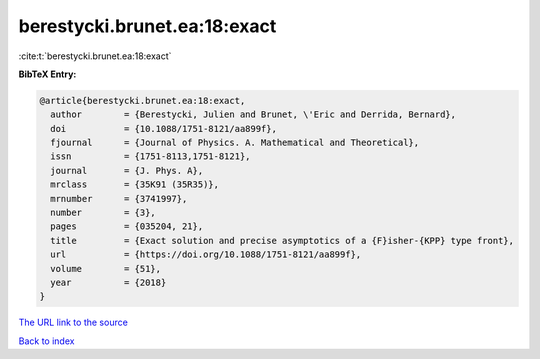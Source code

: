 berestycki.brunet.ea:18:exact
=============================

:cite:t:`berestycki.brunet.ea:18:exact`

**BibTeX Entry:**

.. code-block:: bibtex

   @article{berestycki.brunet.ea:18:exact,
     author        = {Berestycki, Julien and Brunet, \'Eric and Derrida, Bernard},
     doi           = {10.1088/1751-8121/aa899f},
     fjournal      = {Journal of Physics. A. Mathematical and Theoretical},
     issn          = {1751-8113,1751-8121},
     journal       = {J. Phys. A},
     mrclass       = {35K91 (35R35)},
     mrnumber      = {3741997},
     number        = {3},
     pages         = {035204, 21},
     title         = {Exact solution and precise asymptotics of a {F}isher-{KPP} type front},
     url           = {https://doi.org/10.1088/1751-8121/aa899f},
     volume        = {51},
     year          = {2018}
   }
`The URL link to the source <https://doi.org/10.1088/1751-8121/aa899f>`_


`Back to index <../By-Cite-Keys.html>`_
